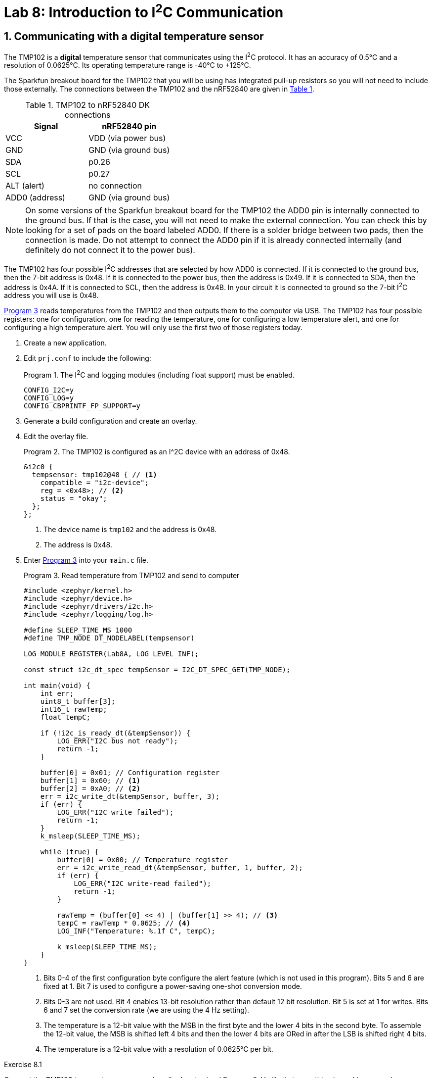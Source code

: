 :lab: 8
:page-downloadlink: lab-8.pdf
:icons: font
:sectnums:
:imagesdir: ../images
:source-language: c
:listing-caption: Program
:example-caption: Exercise
:xrefstyle: short
:experimental:
:stem: latexmath
:nrf-toolchain: v2.6.2
:nrf-sdk: 2.6.2
:Omega: &#937;
:Delta: &#916;
:micro: &#181;
:deg: &#176;

= Lab 8: Introduction to I^2^C Communication

== Communicating with a digital temperature sensor

The TMP102 is a *digital* temperature sensor that communicates using the I^2^C protocol.  It has an accuracy of 0.5{deg}C and a resolution of 0.0625{deg}C.  Its operating temperature range is -40{deg}C to +125{deg}C.

The Sparkfun breakout board for the TMP102 that you will be using has integrated pull-up resistors so you will not need to include those externally. The connections between the TMP102 and the nRF52840 are given in <<table-TMP102>>.

.TMP102 to nRF52840 DK connections
[[table-TMP102]]
|===
| Signal | nRF52840 pin

| VCC | VDD (via power bus)
| GND | GND (via ground bus)
| SDA | p0.26
| SCL | p0.27
| ALT (alert) | no connection
| ADD0 (address) | GND (via ground bus)
|===

NOTE: On some versions of the Sparkfun breakout board for the TMP102 the ADD0 pin is internally connected to the ground bus.  If that is the case, you will not need to make the external connection. You can check this by looking for a set of pads on the board labeled ADD0. If there is a solder bridge between two pads, then the connection is made. Do not attempt to connect the ADD0 pin if it is already connected internally (and definitely do not connect it to the power bus).

The TMP102 has four possible I^2^C addresses that are selected by how ADD0 is connected.  If it is connected to the ground bus, then the 7-bit address is 0x48.  If it is connected to the power bus, then the address is 0x49.  If it is connected to SDA, then the address is 0x4A.  If it is connected to SCL, then the address is 0x4B.  In your circuit it is connected to ground so the 7-bit I^2^C address you will use is 0x48. 

<<program-tmp102>> reads temperatures from the TMP102 and then outputs them to the computer via USB. The TMP102 has four possible registers: one for configuration, one for reading the temperature, one for configuring a low temperature alert, and one for configuring a high temperature alert.  You will only use the first two of those registers today.

. Create a new application.
. Edit `prj.conf` to include the following:
+
[source]
.The I^2^C and logging modules (including float support) must be enabled.
----
CONFIG_I2C=y
CONFIG_LOG=y
CONFIG_CBPRINTF_FP_SUPPORT=y
----
+
. Generate a build configuration and create an overlay.
. Edit the overlay file.
+
[source, dts]
.The TMP102 is configured as an I^2C device with an address of 0x48.
----
&i2c0 {
  tempsensor: tmp102@48 { // <1>
    compatible = "i2c-device";
    reg = <0x48>; // <2>
    status = "okay";
  };
};
----
<1> The device name is `tmp102` and the address is 0x48.
<2> The address is 0x48.
+
. Enter <<program-tmp102>> into your `main.c` file.
+
[source,c]
[[program-tmp102]]
.Read temperature from TMP102 and send to computer
----
#include <zephyr/kernel.h>
#include <zephyr/device.h>
#include <zephyr/drivers/i2c.h>
#include <zephyr/logging/log.h>

#define SLEEP_TIME_MS 1000
#define TMP_NODE DT_NODELABEL(tempsensor)

LOG_MODULE_REGISTER(Lab8A, LOG_LEVEL_INF);

const struct i2c_dt_spec tempSensor = I2C_DT_SPEC_GET(TMP_NODE);

int main(void) {
    int err;
    uint8_t buffer[3];
    int16_t rawTemp;
    float tempC;

    if (!i2c_is_ready_dt(&tempSensor)) {
        LOG_ERR("I2C bus not ready");
        return -1;
    }

    buffer[0] = 0x01; // Configuration register
    buffer[1] = 0x60; // <1>
    buffer[2] = 0xA0; // <2>
    err = i2c_write_dt(&tempSensor, buffer, 3);
    if (err) {
        LOG_ERR("I2C write failed");
        return -1;
    }
    k_msleep(SLEEP_TIME_MS);

    while (true) {
        buffer[0] = 0x00; // Temperature register
        err = i2c_write_read_dt(&tempSensor, buffer, 1, buffer, 2);
        if (err) {
            LOG_ERR("I2C write-read failed");
            return -1;
        }

        rawTemp = (buffer[0] << 4) | (buffer[1] >> 4); // <3>
        tempC = rawTemp * 0.0625; // <4>
        LOG_INF("Temperature: %.1f C", tempC);

        k_msleep(SLEEP_TIME_MS);
    }
}
----
<1> Bits 0-4 of the first configuration byte configure the alert feature (which is not used in this program). Bits 5 and 6 are fixed at 1.  Bit 7 is used to configure a power-saving one-shot conversion mode.
<2> Bits 0-3 are not used.  Bit 4 enables 13-bit resolution rather than default 12 bit resolution.  Bit 5 is set at 1 for writes.  Bits 6 and 7 set the conversion rate (we are using the 4 Hz setting).
<3> The temperature is a 12-bit value with the MSB in the first byte and the lower 4 bits in the second byte. To assemble the 12-bit value, the MSB is shifted left 4 bits and then the lower 4 bits are ORed in after the LSB is shifted right 4 bits.
<4> The temperature is a 12-bit value with a resolution of 0.0625{deg}C per bit.

====
[[exercise-tmp102-i2c]]
.Exercise {lab}.{counter:exercise}

Connect the TMP102 temperature sensor as described and upload <<program-tmp102>>.  Verify that everything is working properly.

IMPORTANT: Demonstrate that you have successfully constructed and coded an I^2^C interface to the TMP102.
====

====
[[exercise-tmp102-i2c-logic]]
.Exercise {lab}.{counter:exercise}

You will use the _Analog Discovery_'s logic analyzer to observe the I^2^C between the nRF52840 and the TMP102.

. Connect a ground flywire (on the _AD_) to the ground bus strip on the breadboard.
. Connect flywire *0* (pink) to the same row as the SCL connection on the breaboard.
. Connect flywire *1* (green) to the same row as the SDA connection on the breadboard.
. . Start _Waveforms_ and launch the *Logic* app.
. Click on the green plus sign to add a logic channel to be monitored.
. Select I2C for the logic protocol. The default settings are fine.
. Next, change the Trigger type from *Simple* to *Protocol*. Select I2C.
. Set Base to 100 us/div and then enter 400 us as the Position.
. Click btn:[Run] to begin repeated acquisitions.
. You should observe the I^2^C communication between the nRF52840 and the TMP102.  The SCL line should be a square wave with a frequency of 100 kHz.  The SDA line should be a square wave with a frequency of 100 kHz and should change when the SCL line is low.  The data should be sent in 8-bit bytes with the MSB first.  The first byte is the address of the TMP102 (0x48) followed by a write bit (0) and then the first register address for the temperature values (0x00).  After a brief pause, the nRF52840 will send a repeated start condition followed by the address of the TMP102 with a read bit (1).  The TMP102 will then send the two bytes of temperature data.  The nRF52840 will then send a stop condition.
. Heat the TMP102 with your finger and observe the temperature values change.
. Now change the address of the TMP102 in the overlay file to 0x49.  Rebuild and upload the program.  Observe the I^2^C communication again.  The address should now be 0x49. However, that is not the actual address of the TMP102 so it does not send an acknowledgement bit. This failure to acknowledge is known as a NACK (not acknowledge) and is a common source of I^2^C communication errors. The `i2c_write_dt` command will return an error if it does not receive an acknowledge bit and the program ends.
====

== Your Turn

=== Digital compass (HMC5883 version)

In this assignment you will communicate with a digital compass using I^2^C.  The digital compass (HMC5883) has a 7-bit address of 0x1E.  You will read the three magnetic field components from the compass.

Don't forget the pull-up resistors.  A 2.2 k{Omega} is required connecting SDA to the power bus.  The same is true of SCL.

==== Configuration registers (not needed for this program)
There are two configuration registers with addresses of 0x00 and 0x01.  You can use those to select the number of samples averaged per measurement output, the data output rate, the sensor gain, and some other less important things.  The defaults (1 sample per output, 15 Hz data rate, and 0.092 {micro}T multiplier) are fine for this program so no need to write anything!

==== Mode register

The address of the mode register is 0x02.  Sending it a data byte of 0x01 will place it into single measurement mode (which will then require the mode to be reset before each new measurement).  In this program you want continuous measurement mode, so send it a data byte of 0x00.

==== Data output registers

The data output register addresses begin at 0x03.  Read 6 bytes from this to get the three magnetic field components (two bytes per component).

====
[[assignment-magSensor-i2c]]
.Assignment {lab}.{counter:assignment}

Following the directions outlined below, create a digital compass.

. Access the assignment link on Blackboard.
.	Declare the following in your main function:
..	`uint8_t buffer[6]`
..	`int16_t magComponents[3]`
..	`float magMicroT[3]`
. Configure the sensor as described above.
. The I^2^C interface must read in data from the sensor as data type `uint8_t`.  That is why you needed `buffer`.
. The raw magnetic components are stored as `int16_t`.  The data type `int16_t` encodes integers using 16 bits and includes both positive and negative numbers (along with other particular details about how it is encoded).
. Next, combine pairs of data words to get the x, y, and z components using our bitshift and OR method.  Assign these to `magComponents`.  There are two very important things to note:
..	The MSB comes first in each pair, the opposite of the accelerometer!  Therefore, +
`magComponent[0] = buffer[0]<<8 | buffer[1];` +
(element 0 and 1 are flipped compared to the accelerometer).
.. You also need to know that Honeywell (the manufacturer of the HMC5883L) is sadistic and ordered them x, *z*, and then y.  You don't want to know how long it took me to figure that out! You want your `magComponents`` to have the traditional ordering (x, y, z).
. You can now calculate the actual magnetic field (in {micro}T) by multiplying the raw data by 0.092.  This is the default multiplier for the HMC5883L.
. Print these three components to the computer.
. Test your digital compass.  Are the components plausible?

IMPORTANT: Take a video demonstrating successful completion of this project and upload that to Blackboard. Also, don't forget to push your final code to the remote repository.

NOTE: To get truly accurate results you would also need to apply a temperature-dependent calibration factor and trigger a calibration (see the product data sheet if you are truly curious but the uncompensated results are good enough for this class).
====

=== Digital compass (LIS3MDL version)

In this assignment you will communicate with a digital compass using I^2^C.  The digital compass (LIS3MDL) has a 7-bit address of 0x1C (or 0x1E if the solder jumper AD1 on the back of the board is connected). You will read the three magnetic field components from the compass and then print those.

There are weak (10 k{Omega}) pull-up resistors integrated into Adafruit's breakout board for the LIS3ML so you might not need any external. If you do run into problems with communication you might find external 4.7 k{Omega} resistors for SDA and SCL do the trick.

==== Control registers
There are five control registers on the LIS3MDL that configure its features.

The default settings of control register 1 (with an address of 0x20) are okay and include operating the x and y axes in low-power mode and having an output data rate of 10 Hz.

The default settings of control register 2 (with an address of 0x21) are also okay. The most important is the full-scale selection of {pm}4 gauss, where 1 gauss = 0.0001 tesla. The Earth's magnetic field falls in the range of 0.25 to 0.65 gauss. If you were using this magnetometer to measure fields generated by other sources, there are also settings of 8, 12, and 16 gauss.

You need to change the settings of control register 3 (with an address of 0x22) to enable continuous conversion mode. The default is single conversion mode. You can do this by writing 0x00 to this register.

==== Data output registers

The data output register addresses begin at 0x28.  Read 6 bytes from this to get the three magnetic field components (two bytes per component).

====
[[assignment-magSensor-i2c-lis3mdl]]
.Assignment {lab}.{counter:assignment}

Following the directions outlined below, create a digital compass.

. Access the assignment on Blackboard.
.	Declare the following in your main function:
..	`uint8_t buffer[6]`
..	`int16_t magComponents[3]`
..	`float magMicroT[3]`
. Configure the sensor as described above.
. The I^2^C interface must read in data from the sensor as data type `uint8_t`.  That is why you needed `buffer`.
. The raw magnetic components are stored as `int16_t`.  The data type `int16_t` encodes integers using 16 bits and includes both positive and negative numbers (along with other particular details about how it is encoded).
. Next, combine pairs of data words to get the x, y, and z components using our bitshift and OR method.  Assign these to `magComponents`. The LIS3MDL uses little endian format so the first byte is the LSB and the second byte is the MSB. +
`magComponent[0] = data[1]<<8 | data[0];`
. You can now calculate the actual magnetic field (in {micro}T) by dividing the raw data by 6.842.  This is the default multiplier for the LIS3MDL.
. Print these three components to the computer.
. Test your digital compass.  Are the components plausible?

IMPORTANT: Take a video demonstrating successful completion of this project and upload that to Blackboard. Also, don't forget to push your final code to the remote repository.

NOTE: To get truly accurate results you would also need to apply a temperature-dependent calibration factor and trigger a calibration (see the product data sheet if you are truly curious but the uncompensated results are good enough for this class).
====